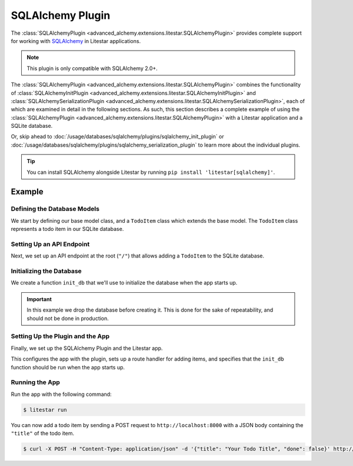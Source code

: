 SQLAlchemy Plugin
-----------------

The :class:`SQLAlchemyPlugin <advanced_alchemy.extensions.litestar.SQLAlchemyPlugin>` provides complete support for
working with `SQLAlchemy <https://www.sqlalchemy.org/>`_ in Litestar applications.

.. note::

    This plugin is only compatible with SQLAlchemy 2.0+.

The :class:`SQLAlchemyPlugin <advanced_alchemy.extensions.litestar.SQLAlchemyPlugin>` combines the functionality of
:class:`SQLAlchemyInitPlugin <advanced_alchemy.extensions.litestar.SQLAlchemyInitPlugin>` and
:class:`SQLAlchemySerializationPlugin <advanced_alchemy.extensions.litestar.SQLAlchemySerializationPlugin>`, each of
which are examined in detail in the following sections. As such, this section describes a complete example of using the
:class:`SQLAlchemyPlugin <advanced_alchemy.extensions.litestar.SQLAlchemyPlugin>` with a Litestar application and a
SQLite database.

Or, skip ahead to :doc:`/usage/databases/sqlalchemy/plugins/sqlalchemy_init_plugin` or
:doc:`/usage/databases/sqlalchemy/plugins/sqlalchemy_serialization_plugin` to learn more about the individual plugins.

.. tip::

    You can install SQLAlchemy alongside Litestar by running ``pip install 'litestar[sqlalchemy]'``.

Example
=======

.. tab-set::

   .. tab-item:: Async

        .. literalinclude:: /examples/sqla/plugins/sqlalchemy_async_plugin_example.py
            :caption: SQLAlchemy Async Plugin Example
            :language: python
            :linenos:

   .. tab-item:: Sync

        .. literalinclude:: /examples/sqla/plugins/sqlalchemy_sync_plugin_example.py
            :caption: SQLAlchemy Sync Plugin Example
            :language: python
            :linenos:

Defining the Database Models
~~~~~~~~~~~~~~~~~~~~~~~~~~~~

We start by defining our base model class, and a ``TodoItem`` class which extends the base model. The ``TodoItem`` class
represents a todo item in our SQLite database.

.. tab-set::

   .. tab-item:: Async

        .. literalinclude:: /examples/sqla/plugins/sqlalchemy_async_plugin_example.py
            :caption: SQLAlchemy Async Plugin Example
            :language: python
            :lines: 6,15-24

   .. tab-item:: Sync

        .. literalinclude:: /examples/sqla/plugins/sqlalchemy_sync_plugin_example.py
            :caption: SQLAlchemy Sync Plugin Example
            :language: python
            :lines: 6,15-24

Setting Up an API Endpoint
~~~~~~~~~~~~~~~~~~~~~~~~~~

Next, we set up an API endpoint at the root  (``"/"``)  that allows adding a ``TodoItem`` to the SQLite database.

.. tab-set::

   .. tab-item:: Async

        .. literalinclude:: /examples/sqla/plugins/sqlalchemy_async_plugin_example.py
            :caption: SQLAlchemy Async Plugin Example
            :language: python
            :lines: 3-5,8,10-14,25-31

   .. tab-item:: Sync

        .. literalinclude:: /examples/sqla/plugins/sqlalchemy_sync_plugin_example.py
            :caption: SQLAlchemy Sync Plugin Example
            :language: python
            :lines: 3-5,8,10-14,25-31

Initializing the Database
~~~~~~~~~~~~~~~~~~~~~~~~~

We create a function ``init_db`` that we'll use to initialize the database when the app starts up.

.. important::

    In this example we drop the database before creating it. This is done for the sake of repeatability, and should not
    be done in production.

.. tab-set::

   .. tab-item:: Async

        .. literalinclude:: /examples/sqla/plugins/sqlalchemy_async_plugin_example.py
            :caption: SQLAlchemy Async Plugin Example
            :language: python
            :lines: 9,31-35

   .. tab-item:: Sync

        .. literalinclude:: /examples/sqla/plugins/sqlalchemy_sync_plugin_example.py
            :caption: SQLAlchemy Sync Plugin Example
            :language: python
            :lines: 9,31-33

Setting Up the Plugin and the App
~~~~~~~~~~~~~~~~~~~~~~~~~~~~~~~~~

Finally, we set up the SQLAlchemy Plugin and the Litestar app.

.. tab-set::

   .. tab-item:: Async

        .. literalinclude:: /examples/sqla/plugins/sqlalchemy_async_plugin_example.py
            :caption: SQLAlchemy Async Plugin Example
            :language: python
            :lines: 8,31-35

   .. tab-item:: Sync

        .. literalinclude:: /examples/sqla/plugins/sqlalchemy_sync_plugin_example.py
            :caption: SQLAlchemy Sync Plugin Example
            :language: python
            :lines: 9,31-33

This configures the app with the plugin, sets up a route handler for adding items, and specifies that the ``init_db``
function should be run when the app starts up.

Running the App
~~~~~~~~~~~~~~~

Run the app with the following command:

.. code-block:: bash

    $ litestar run

You can now add a todo item by sending a POST request to ``http://localhost:8000`` with a JSON body containing the
``"title"`` of the todo item.

.. code-block:: bash

    $ curl -X POST -H "Content-Type: application/json" -d '{"title": "Your Todo Title", "done": false}' http://localhost:8000/
